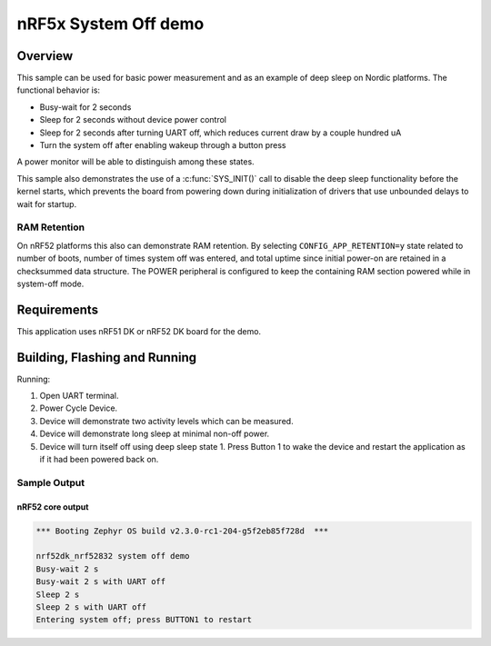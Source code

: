 .. _nrf-system-off-sample:

nRF5x System Off demo
#####################

Overview
********

This sample can be used for basic power measurement and as an example of
deep sleep on Nordic platforms.  The functional behavior is:

* Busy-wait for 2 seconds
* Sleep for 2 seconds without device power control
* Sleep for 2 seconds after turning UART off, which reduces current draw
  by a couple hundred uA
* Turn the system off after enabling wakeup through a button press

A power monitor will be able to distinguish among these states.

This sample also demonstrates the use of a :c:func:`SYS_INIT()` call to
disable the deep sleep functionality before the kernel starts, which
prevents the board from powering down during initialization of drivers
that use unbounded delays to wait for startup.

RAM Retention
=============

On nRF52 platforms this also can demonstrate RAM retention.  By selecting
``CONFIG_APP_RETENTION=y`` state related to number of boots, number of times
system off was entered, and total uptime since initial power-on are retained
in a checksummed data structure.  The POWER peripheral is configured to keep
the containing RAM section powered while in system-off mode.

Requirements
************

This application uses nRF51 DK or nRF52 DK board for the demo.

Building, Flashing and Running
******************************

.. zephyr-app-commands::
   :zephyr-app: samples/boards/nrf52/system_off
   :board: nrf52dk_nrf52832
   :goals: build flash
   :compact:

Running:

1. Open UART terminal.
2. Power Cycle Device.
3. Device will demonstrate two activity levels which can be measured.
4. Device will demonstrate long sleep at minimal non-off power.
5. Device will turn itself off using deep sleep state 1.  Press Button 1
   to wake the device and restart the application as if it had been
   powered back on.

Sample Output
=================
nRF52 core output
-----------------

.. code-block:: console

   *** Booting Zephyr OS build v2.3.0-rc1-204-g5f2eb85f728d  ***

   nrf52dk_nrf52832 system off demo
   Busy-wait 2 s
   Busy-wait 2 s with UART off
   Sleep 2 s
   Sleep 2 s with UART off
   Entering system off; press BUTTON1 to restart
